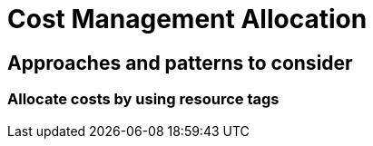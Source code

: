 = Cost Management Allocation

== Approaches and patterns to consider

[#_allocate_costs_by_using_resource_tags]
=== Allocate costs by using resource tags